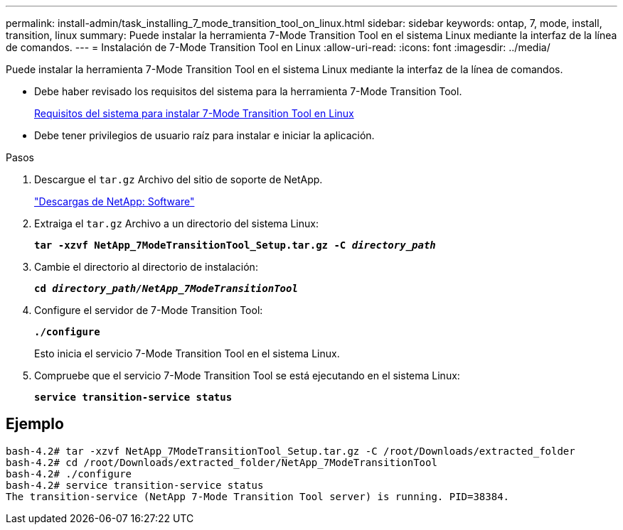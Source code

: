 ---
permalink: install-admin/task_installing_7_mode_transition_tool_on_linux.html 
sidebar: sidebar 
keywords: ontap, 7, mode, install, transition, linux 
summary: Puede instalar la herramienta 7-Mode Transition Tool en el sistema Linux mediante la interfaz de la línea de comandos. 
---
= Instalación de 7-Mode Transition Tool en Linux
:allow-uri-read: 
:icons: font
:imagesdir: ../media/


[role="lead"]
Puede instalar la herramienta 7-Mode Transition Tool en el sistema Linux mediante la interfaz de la línea de comandos.

* Debe haber revisado los requisitos del sistema para la herramienta 7-Mode Transition Tool.
+
xref:concept_system_requirements_for_7_mode_transition_tool_on_linux.adoc[Requisitos del sistema para instalar 7-Mode Transition Tool en Linux]

* Debe tener privilegios de usuario raíz para instalar e iniciar la aplicación.


.Pasos
. Descargue el `tar.gz` Archivo del sitio de soporte de NetApp.
+
http://mysupport.netapp.com/NOW/cgi-bin/software["Descargas de NetApp: Software"]

. Extraiga el `tar.gz` Archivo a un directorio del sistema Linux:
+
`*tar -xzvf NetApp_7ModeTransitionTool_Setup.tar.gz -C _directory_path_*`

. Cambie el directorio al directorio de instalación:
+
`*cd _directory_path/NetApp_7ModeTransitionTool_*`

. Configure el servidor de 7-Mode Transition Tool:
+
`*./configure*`

+
Esto inicia el servicio 7-Mode Transition Tool en el sistema Linux.

. Compruebe que el servicio 7-Mode Transition Tool se está ejecutando en el sistema Linux:
+
`*service transition-service status*`





== Ejemplo

[listing]
----
bash-4.2# tar -xzvf NetApp_7ModeTransitionTool_Setup.tar.gz -C /root/Downloads/extracted_folder
bash-4.2# cd /root/Downloads/extracted_folder/NetApp_7ModeTransitionTool
bash-4.2# ./configure
bash-4.2# service transition-service status
The transition-service (NetApp 7-Mode Transition Tool server) is running. PID=38384.
----